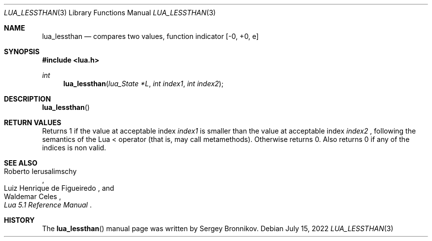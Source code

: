 .Dd $Mdocdate: July 15 2022 $
.Dt LUA_LESSTHAN 3
.Os
.Sh NAME
.Nm lua_lessthan
.Nd compares two values, function indicator
.Bq -0, +0, e
.Sh SYNOPSIS
.In lua.h
.Ft int
.Fn lua_lessthan "lua_State *L" "int index1" "int index2"
.Sh DESCRIPTION
.Fn lua_lessthan
.Sh RETURN VALUES
Returns 1 if the value at acceptable index
.Fa index1
is smaller than the value at acceptable index
.Fa index2
, following the semantics of the Lua < operator (that is, may call
metamethods).
Otherwise returns 0.
Also returns 0 if any of the indices is non valid.
.Sh SEE ALSO
.Rs
.%A Roberto Ierusalimschy
.%A Luiz Henrique de Figueiredo
.%A Waldemar Celes
.%T Lua 5.1 Reference Manual
.Re
.Sh HISTORY
The
.Fn lua_lessthan
manual page was written by Sergey Bronnikov.
